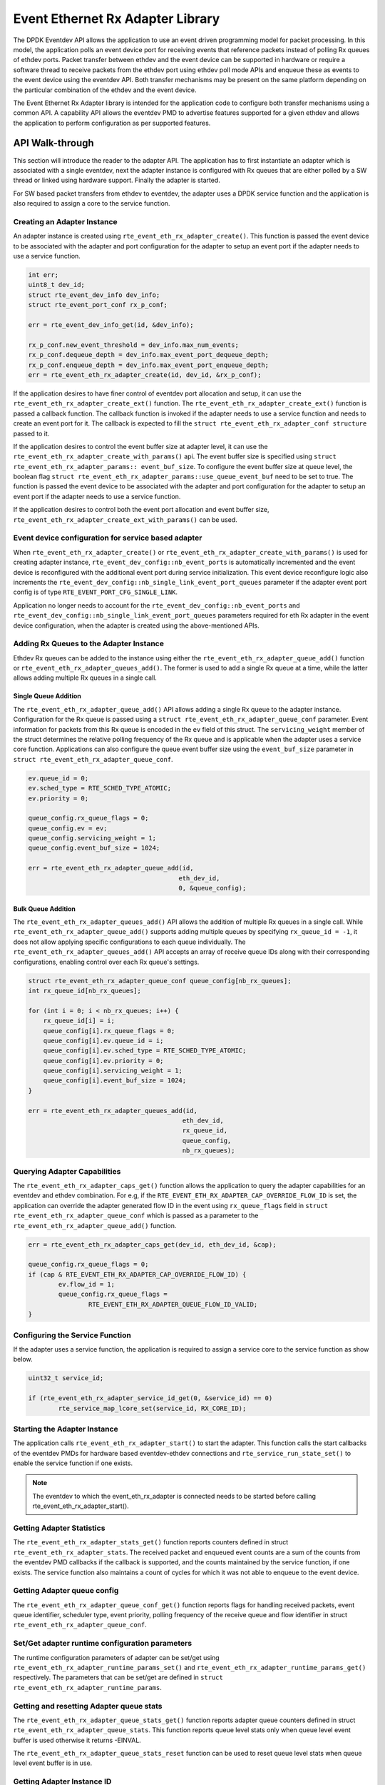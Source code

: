..  SPDX-License-Identifier: BSD-3-Clause
    Copyright(c) 2017 Intel Corporation.

Event Ethernet Rx Adapter Library
=================================

The DPDK Eventdev API allows the application to use an event driven programming
model for packet processing. In this model, the application polls an event
device port for receiving events that reference packets instead of polling Rx
queues of ethdev ports. Packet transfer between ethdev and the event device can
be supported in hardware or require a software thread to receive packets from
the ethdev port using ethdev poll mode APIs and enqueue these as events to the
event device using the eventdev API. Both transfer mechanisms may be present on
the same platform depending on the particular combination of the ethdev and
the event device.

The Event Ethernet Rx Adapter library is intended for the application code to
configure both transfer mechanisms using a common API. A capability API allows
the eventdev PMD to advertise features supported for a given ethdev and allows
the application to perform configuration as per supported features.

API Walk-through
----------------

This section will introduce the reader to the adapter API. The
application has to first instantiate an adapter which is associated with
a single eventdev, next the adapter instance is configured with Rx queues
that are either polled by a SW thread or linked using hardware support. Finally
the adapter is started.

For SW based packet transfers from ethdev to eventdev, the adapter uses a
DPDK service function and the application is also required to assign a core to
the service function.

Creating an Adapter Instance
~~~~~~~~~~~~~~~~~~~~~~~~~~~~

An adapter instance is created using ``rte_event_eth_rx_adapter_create()``. This
function is passed the event device to be associated with the adapter and port
configuration for the adapter to setup an event port if the adapter needs to use
a service function.

.. code-block:: c

        int err;
        uint8_t dev_id;
        struct rte_event_dev_info dev_info;
        struct rte_event_port_conf rx_p_conf;

        err = rte_event_dev_info_get(id, &dev_info);

        rx_p_conf.new_event_threshold = dev_info.max_num_events;
        rx_p_conf.dequeue_depth = dev_info.max_event_port_dequeue_depth;
        rx_p_conf.enqueue_depth = dev_info.max_event_port_enqueue_depth;
        err = rte_event_eth_rx_adapter_create(id, dev_id, &rx_p_conf);

If the application desires to have finer control of eventdev port allocation
and setup, it can use the ``rte_event_eth_rx_adapter_create_ext()`` function.
The ``rte_event_eth_rx_adapter_create_ext()`` function is passed a callback
function. The callback function is invoked if the adapter needs to use a
service function and needs to create an event port for it. The callback is
expected to fill the ``struct rte_event_eth_rx_adapter_conf structure``
passed to it.

If the application desires to control the event buffer size at adapter level,
it can use the ``rte_event_eth_rx_adapter_create_with_params()`` api. The event
buffer size is specified using ``struct rte_event_eth_rx_adapter_params::
event_buf_size``. To configure the event buffer size at queue level, the boolean
flag ``struct rte_event_eth_rx_adapter_params::use_queue_event_buf`` need to be
set to true. The function is passed the event device to be associated with
the adapter and port configuration for the adapter to setup an event port
if the adapter needs to use a service function.

If the application desires to control both the event port allocation and event
buffer size, ``rte_event_eth_rx_adapter_create_ext_with_params()`` can be used.

Event device configuration for service based adapter
~~~~~~~~~~~~~~~~~~~~~~~~~~~~~~~~~~~~~~~~~~~~~~~~~~~~

When ``rte_event_eth_rx_adapter_create()`` or
``rte_event_eth_rx_adapter_create_with_params()`` is used for creating
adapter instance, ``rte_event_dev_config::nb_event_ports`` is
automatically incremented and the event device is reconfigured
with the additional event port during service initialization.
This event device reconfigure logic also increments the
``rte_event_dev_config::nb_single_link_event_port_queues``
parameter if the adapter event port config is of type
``RTE_EVENT_PORT_CFG_SINGLE_LINK``.

Application no longer needs to account for the
``rte_event_dev_config::nb_event_ports`` and
``rte_event_dev_config::nb_single_link_event_port_queues``
parameters required for eth Rx adapter in the event device configuration,
when the adapter is created using the above-mentioned APIs.

Adding Rx Queues to the Adapter Instance
~~~~~~~~~~~~~~~~~~~~~~~~~~~~~~~~~~~~~~~~

Ethdev Rx queues can be added to the instance using
either the ``rte_event_eth_rx_adapter_queue_add()`` function
or ``rte_event_eth_rx_adapter_queues_add()``.
The former is used to add a single Rx queue at a time,
while the latter allows adding multiple Rx queues in a single call.

Single Queue Addition
^^^^^^^^^^^^^^^^^^^^^

The ``rte_event_eth_rx_adapter_queue_add()`` API
allows adding a single Rx queue to the adapter instance.
Configuration for the Rx queue
is passed using a ``struct rte_event_eth_rx_adapter_queue_conf`` parameter.
Event information for packets from this Rx queue
is encoded in the ``ev`` field of this struct.
The ``servicing_weight`` member of the struct
determines the relative polling frequency of the Rx queue
and is applicable when the adapter uses a service core function.
Applications can also configure the queue event buffer size
using the ``event_buf_size`` parameter in ``struct rte_event_eth_rx_adapter_queue_conf``.

.. code-block:: c

        ev.queue_id = 0;
        ev.sched_type = RTE_SCHED_TYPE_ATOMIC;
        ev.priority = 0;

        queue_config.rx_queue_flags = 0;
        queue_config.ev = ev;
        queue_config.servicing_weight = 1;
        queue_config.event_buf_size = 1024;

        err = rte_event_eth_rx_adapter_queue_add(id,
                                                eth_dev_id,
                                                0, &queue_config);

Bulk Queue Addition
^^^^^^^^^^^^^^^^^^^

The ``rte_event_eth_rx_adapter_queues_add()`` API
allows the addition of multiple Rx queues in a single call.
While ``rte_event_eth_rx_adapter_queue_add()``
supports adding multiple queues by specifying ``rx_queue_id = -1``,
it does not allow applying specific configurations to each queue individually.
The ``rte_event_eth_rx_adapter_queues_add()`` API
accepts an array of receive queue IDs along with their corresponding configurations,
enabling control over each Rx queue's settings.

.. code-block:: c

        struct rte_event_eth_rx_adapter_queue_conf queue_config[nb_rx_queues];
        int rx_queue_id[nb_rx_queues];

        for (int i = 0; i < nb_rx_queues; i++) {
            rx_queue_id[i] = i;
            queue_config[i].rx_queue_flags = 0;
            queue_config[i].ev.queue_id = i;
            queue_config[i].ev.sched_type = RTE_SCHED_TYPE_ATOMIC;
            queue_config[i].ev.priority = 0;
            queue_config[i].servicing_weight = 1;
            queue_config[i].event_buf_size = 1024;
        }

        err = rte_event_eth_rx_adapter_queues_add(id,
                                                 eth_dev_id,
                                                 rx_queue_id,
                                                 queue_config,
                                                 nb_rx_queues);

Querying Adapter Capabilities
~~~~~~~~~~~~~~~~~~~~~~~~~~~~~

The ``rte_event_eth_rx_adapter_caps_get()`` function allows
the application to query the adapter capabilities for an eventdev and ethdev
combination. For e.g, if the ``RTE_EVENT_ETH_RX_ADAPTER_CAP_OVERRIDE_FLOW_ID``
is set, the application can override the adapter generated flow ID in the event
using ``rx_queue_flags`` field in ``struct rte_event_eth_rx_adapter_queue_conf``
which is passed as a parameter to the ``rte_event_eth_rx_adapter_queue_add()``
function.

.. code-block:: c

        err = rte_event_eth_rx_adapter_caps_get(dev_id, eth_dev_id, &cap);

        queue_config.rx_queue_flags = 0;
        if (cap & RTE_EVENT_ETH_RX_ADAPTER_CAP_OVERRIDE_FLOW_ID) {
                ev.flow_id = 1;
                queue_config.rx_queue_flags =
                        RTE_EVENT_ETH_RX_ADAPTER_QUEUE_FLOW_ID_VALID;
        }

Configuring the Service Function
~~~~~~~~~~~~~~~~~~~~~~~~~~~~~~~~

If the adapter uses a service function, the application is required to assign
a service core to the service function as show below.

.. code-block:: c

        uint32_t service_id;

        if (rte_event_eth_rx_adapter_service_id_get(0, &service_id) == 0)
                rte_service_map_lcore_set(service_id, RX_CORE_ID);

Starting the Adapter Instance
~~~~~~~~~~~~~~~~~~~~~~~~~~~~~

The application calls ``rte_event_eth_rx_adapter_start()`` to start the adapter.
This function calls the start callbacks of the eventdev PMDs for hardware based
eventdev-ethdev connections and ``rte_service_run_state_set()`` to enable the
service function if one exists.

.. Note::

         The eventdev to which the event_eth_rx_adapter is connected needs to
         be started before calling rte_event_eth_rx_adapter_start().

Getting Adapter Statistics
~~~~~~~~~~~~~~~~~~~~~~~~~~

The  ``rte_event_eth_rx_adapter_stats_get()`` function reports counters defined
in struct ``rte_event_eth_rx_adapter_stats``. The received packet and
enqueued event counts are a sum of the counts from the eventdev PMD callbacks
if the callback is supported, and the counts maintained by the service function,
if one exists. The service function also maintains a count of cycles for which
it was not able to enqueue to the event device.

Getting Adapter queue config
~~~~~~~~~~~~~~~~~~~~~~~~~~~~

The  ``rte_event_eth_rx_adapter_queue_conf_get()`` function reports
flags for handling received packets, event queue identifier, scheduler type,
event priority, polling frequency of the receive queue and flow identifier
in struct ``rte_event_eth_rx_adapter_queue_conf``.

Set/Get adapter runtime configuration parameters
~~~~~~~~~~~~~~~~~~~~~~~~~~~~~~~~~~~~~~~~~~~~~~~~

The runtime configuration parameters of adapter can be set/get using
``rte_event_eth_rx_adapter_runtime_params_set()`` and
``rte_event_eth_rx_adapter_runtime_params_get()`` respectively.
The parameters that can be set/get are defined in
``struct rte_event_eth_rx_adapter_runtime_params``.

Getting and resetting Adapter queue stats
~~~~~~~~~~~~~~~~~~~~~~~~~~~~~~~~~~~~~~~~~

The ``rte_event_eth_rx_adapter_queue_stats_get()`` function reports
adapter queue counters defined in struct ``rte_event_eth_rx_adapter_queue_stats``.
This function reports queue level stats only when queue level event buffer is
used otherwise it returns -EINVAL.

The ``rte_event_eth_rx_adapter_queue_stats_reset`` function can be used to
reset queue level stats when queue level event buffer is in use.

Getting Adapter Instance ID
~~~~~~~~~~~~~~~~~~~~~~~~~~~

The ``rte_event_eth_rx_adapter_instance_get()`` function reports
Rx adapter instance ID for a specified ethernet device ID and Rx queue index.

Interrupt Based Rx Queues
~~~~~~~~~~~~~~~~~~~~~~~~~~

The service core function is typically set up to poll ethernet Rx queues for
packets. Certain queues may have low packet rates and it would be more
efficient to enable the Rx queue interrupt and read packets after receiving
the interrupt.

The servicing_weight member of struct rte_event_eth_rx_adapter_queue_conf
is applicable when the adapter uses a service core function. The application
has to enable Rx queue interrupts when configuring the ethernet device
using the ``rte_eth_dev_configure()`` function and then use a servicing_weight
of zero when adding the Rx queue to the adapter.

The adapter creates a thread blocked on the interrupt, on an interrupt this
thread enqueues the port id and the queue id to a ring buffer. The adapter
service function dequeues the port id and queue id from the ring buffer,
invokes the ``rte_eth_rx_burst()`` to receive packets on the queue and
converts the received packets to events in the same manner as packets
received on a polled Rx queue. The interrupt thread is affinitized to the same
CPUs as the lcores of the Rx adapter service function, if the Rx adapter
service function has not been mapped to any lcores, the interrupt thread
is mapped to the main lcore.

Rx Callback for SW Rx Adapter
~~~~~~~~~~~~~~~~~~~~~~~~~~~~~

For SW based packet transfers, i.e., when the
``RTE_EVENT_ETH_RX_ADAPTER_CAP_INTERNAL_PORT`` is not set in the adapter's
capabilities flags for a particular ethernet device, the service function
temporarily enqueues mbufs to an event buffer before batch enqueuing these
to the event device. If the buffer fills up, the service function stops
dequeuing packets from the ethernet device. The application may want to
monitor the buffer fill level and instruct the service function to selectively
enqueue packets to the event device. The application may also use some other
criteria to decide which packets should enter the event device even when
the event buffer fill level is low. The
``rte_event_eth_rx_adapter_cb_register()`` function allow the application
to register a callback that selects which packets to enqueue to the event
device.

Rx event vectorization
~~~~~~~~~~~~~~~~~~~~~~

The event devices, ethernet device pairs which support the capability
``RTE_EVENT_ETH_RX_ADAPTER_CAP_EVENT_VECTOR`` can aggregate packets based on
flow characteristics and generate a ``rte_event`` containing ``rte_event_vector``
whose event type is either ``RTE_EVENT_TYPE_ETHDEV_VECTOR`` or
``RTE_EVENT_TYPE_ETH_RX_ADAPTER_VECTOR``.
The maximum, minimum vector sizes and timeouts vary based on the device
capability and can be queried using
``rte_event_eth_rx_adapter_vector_limits_get``.
The Rx adapter additionally might include useful data such as ethernet device
port and queue identifier in the ``rte_event_vector::port`` and
``rte_event_vector::queue`` and mark ``rte_event_vector::attr_valid`` as true.
The aggregation size and timeout are configurable at a queue level by setting
``rte_event_eth_rx_adapter_queue_conf::vector_sz``,
``rte_event_eth_rx_adapter_queue_conf::vector_timeout_ns`` and
``rte_event_eth_rx_adapter_queue_conf::vector_mp`` when adding queues using
``rte_event_eth_rx_adapter_queue_add``.

A loop processing ``rte_event_vector`` containing mbufs is shown below.

.. code-block:: c

        event = rte_event_dequeue_burst(event_dev, event_port, &event,
                                        1, 0);
        if (!event)
                continue;

        switch (ev.event_type) {
        case RTE_EVENT_TYPE_ETH_RX_ADAPTER_VECTOR:
        case RTE_EVENT_TYPE_ETHDEV_VECTOR:
                struct rte_mbufs **mbufs;

                mbufs = (struct rte_mbufs **)ev[i].vec->mbufs;
                for (i = 0; i < ev.vec->nb_elem; i++) {
                        /* Process each mbuf. */
                }
        break;
        case default:
                /* Handle other event_types. */
        }

Rx event vectorization for SW Rx adapter
~~~~~~~~~~~~~~~~~~~~~~~~~~~~~~~~~~~~~~~~

For SW based event vectorization, i.e., when the
``RTE_EVENT_ETH_RX_ADAPTER_CAP_INTERNAL_PORT`` is not set in the adapter's
capabilities flags for a particular ethernet device, the service function
creates a single event vector flow for all the mbufs arriving on the given
Rx queue.
The 20-bit event flow identifier is set to 12-bits of Rx queue identifier
and 8-bits of ethernet device identifier.
Flow identifier is formatted as follows:

.. code-block:: console

    19      12,11            0
    +---------+--------------+
    | port_id |   queue_id   |
    +---------+--------------+
